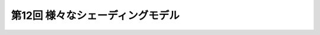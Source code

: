 *****************************************************
第12回 様々なシェーディングモデル |source_code|
*****************************************************

.. |source_code| image:: ../../images/octcat.png
  :width: 24px
  :target: https://github.com/tatsy/OpenGLCourseJP/blob/master/src/012_hello_shader
